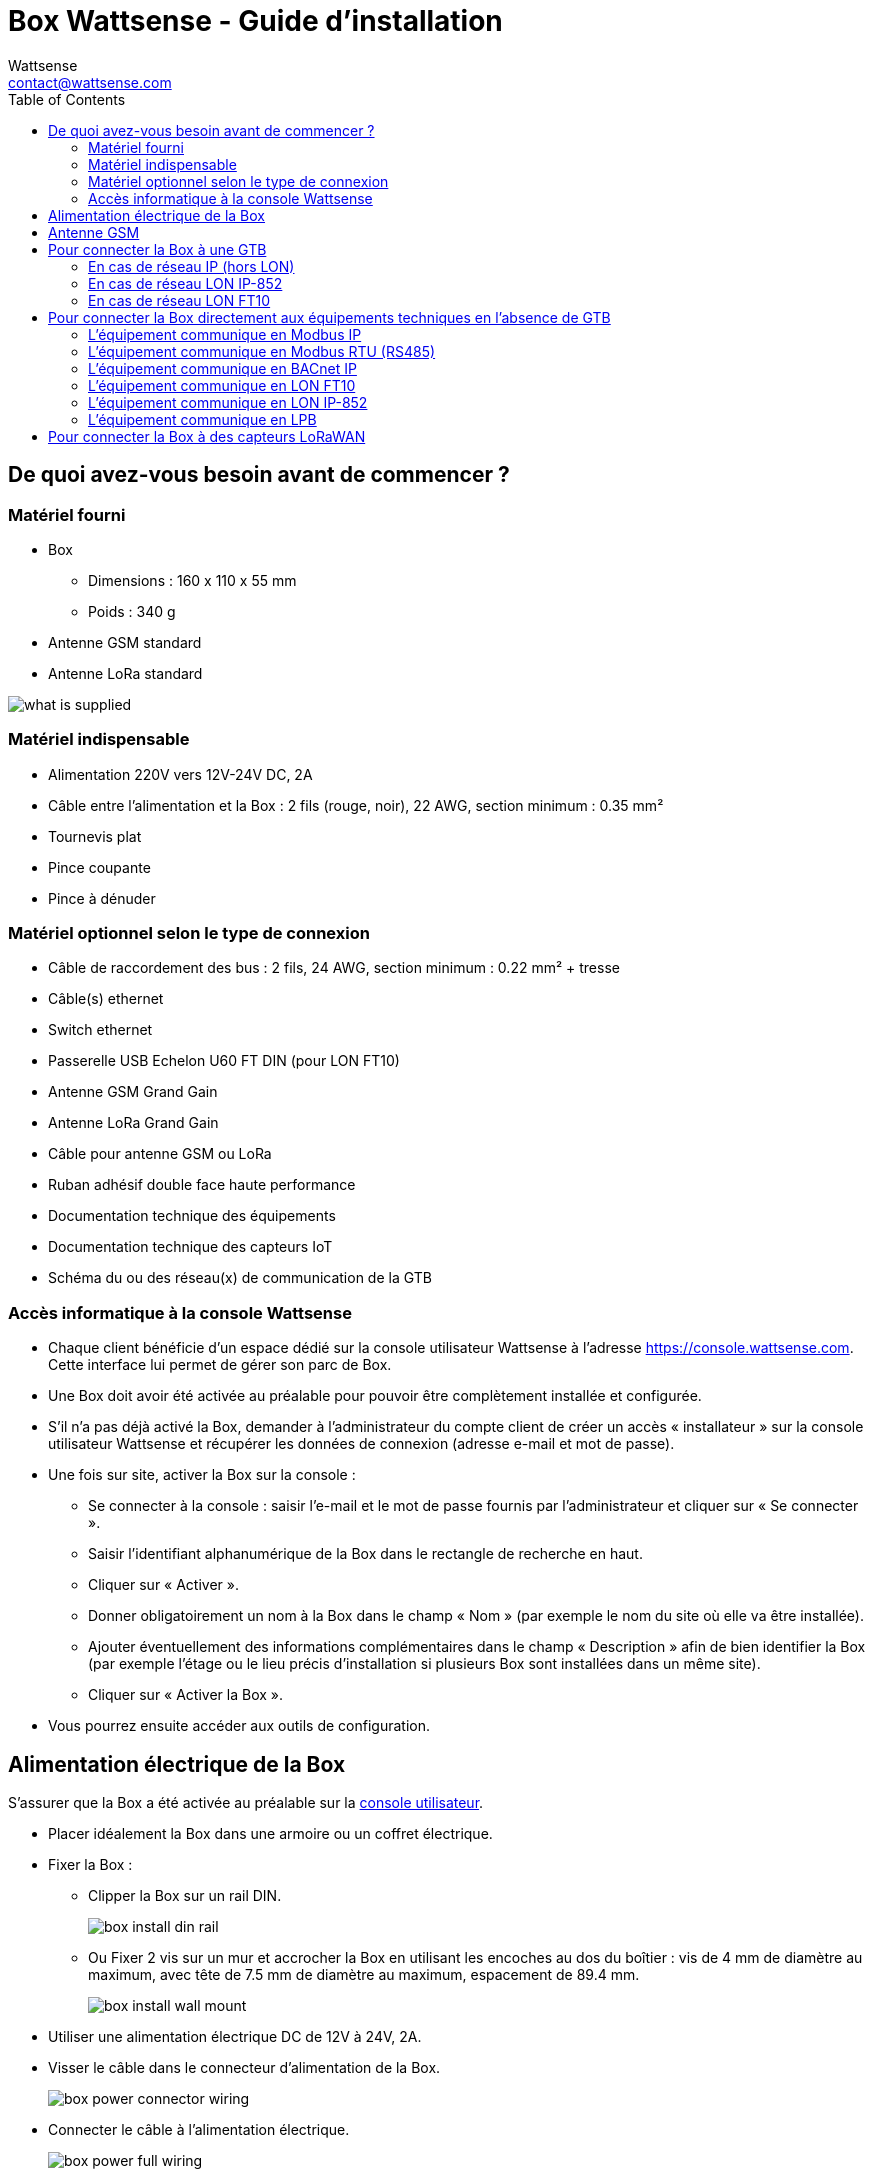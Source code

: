 = Box Wattsense - Guide d’installation
:Author: Wattsense
:Email: contact@wattsense.com
:Revision: 0.1
:Date: 2019/11/20
:toc: left

:ws-console: https://console.wattsense.com

== De quoi avez-vous besoin avant de commencer ?

=== Matériel fourni

* Box
** Dimensions : 160 x 110 x 55 mm
** Poids : 340 g
* Antenne GSM standard
* Antenne LoRa standard

image::images/what_is_supplied.png[]

=== Matériel indispensable

* Alimentation 220V vers 12V-24V DC, 2A
* Câble entre l’alimentation et la Box : 2 fils (rouge, noir), 22 AWG, section minimum : 0.35 mm²
* Tournevis plat
* Pince coupante
* Pince à dénuder

=== Matériel optionnel selon le type de connexion

* Câble de raccordement des bus : 2 fils, 24 AWG, section minimum : 0.22 mm² + tresse
* Câble(s) ethernet
* Switch ethernet
* Passerelle USB Echelon U60 FT DIN (pour LON FT10)
* Antenne GSM Grand Gain
* Antenne LoRa Grand Gain
* Câble pour antenne GSM ou LoRa
* Ruban adhésif double face haute performance
* Documentation technique des équipements
* Documentation technique des capteurs IoT
* Schéma du ou des réseau(x) de communication de la GTB

=== Accès informatique à la console Wattsense

* Chaque client bénéficie d’un espace dédié sur la console utilisateur Wattsense à l’adresse {ws-console}.
Cette interface lui permet de gérer son parc de Box.
* Une Box doit avoir été activée au préalable pour pouvoir être complètement installée et configurée.
* S’il n’a pas déjà activé la Box, demander à l’administrateur du compte client de créer un accès « installateur » sur la console utilisateur Wattsense et récupérer les données de connexion (adresse e-mail et mot de passe).
* Une fois sur site, activer la Box sur la console :
** Se connecter à la console : saisir l’e-mail et le mot de passe fournis par l’administrateur et cliquer sur « Se connecter ».
** Saisir l’identifiant alphanumérique de la Box dans le rectangle de recherche en haut.
** Cliquer sur « Activer ».
** Donner obligatoirement un nom à la Box dans le champ « Nom » (par exemple le nom du site où elle va être installée).
** Ajouter éventuellement des informations complémentaires dans le champ « Description » afin de bien identifier la Box (par exemple l’étage ou le lieu précis d’installation si plusieurs Box sont installées dans un même site).
** Cliquer sur « Activer la Box ».
* Vous pourrez ensuite accéder aux outils de configuration.

== Alimentation électrique de la Box

S’assurer que la Box a été activée au préalable sur la {ws-console}[console utilisateur].

* Placer idéalement la Box dans une armoire ou un coffret électrique.
* Fixer la Box :
** Clipper la Box sur un rail DIN.
+
image::images/box_install_din_rail.png[]
** Ou Fixer 2 vis sur un mur et accrocher la Box en utilisant les encoches au dos du boîtier : vis de 4 mm de diamètre au maximum, avec tête de 7.5 mm de diamètre au maximum, espacement de 89.4 mm.
+
image::images/box_install_wall_mount.png[]
* Utiliser une alimentation électrique DC de 12V à 24V, 2A.
* Visser le câble dans le connecteur d’alimentation de la Box.
+
image::images/box_power_connector_wiring.png[]
* Connecter le câble à l’alimentation électrique.
+
image::images/box_power_full_wiring.png[]
* Vérifier que la LED « Power » est allumée (lumière verte fixe).
+
image::images/box_power_led_on.png[]
* Attendre une dizaine de secondes : la LED « Heartbeat » clignote (lumière verte).
+
image::images/box_heartbeat_blink.png[]
* Attendre que la LED GSM clignote ; si la LED ne clignote pas au bout de quelques minutes, voir chapitre Antenne GSM.
+
image::images/box_gsm_led_blink.png[]
* Vérifier que la Box apparaît sur la console : l'indicateur de présence de la box passe de rouge à vert.
* Si la Box apparaît sur la console, elle est fonctionnelle ; vous pouvez passer à l’étape de connexion de la Box aux équipements et/ou au réseau du bâtiment.
* Si la Box n’apparaît pas sur la console, voir chapitre Antenne GSM.

== Antenne GSM

La Box est fournie avec une antenne GSM standard.

* Si la qualité du signal GSM est bonne : conserver l’antenne d’origine installée sur la Box.
+
image::images/box_gsm_antenna.png[]
* Si la qualité du signal est insuffisante : déporter l’antenne d’origine à l’extérieur de l’armoire ; utiliser une rallonge de câble RF avec connecteur SMA de 2 mètres maximum + 1 support adhésif pour maintenir l’antenne.
* Si la qualité du signal est toujours insuffisante : utiliser une antenne Grand Gain avec au maximum 10 mètres de câble ; cette antenne peut par exemple être déportée à l’extérieur ou dans les étages pour obtenir la meilleure qualité de signal.

== Pour connecter la Box à une GTB

* Déterminer le ou les type(s) de réseau associé(s) à la GTB (protocoles de communication entre le serveur GTB et les équipements techniques).
* Obtenir au préalable si possible le schéma du ou des réseau(x) de communication de la GTB.
* Identifier où et comment le serveur GTB est connecté au réseau du bâtiment.
+
image::images/bms_diagram_withtext.png[]

=== En cas de réseau IP (hors LON)

Connexion :

* Prévoir un câble ethernet.
* Connecter le câble au port ethernet de la Box « ETH1 » ou « ETH2 ».
+
image::images/box_ip_eth_plug.png[]
* Connecter la Box au switch (réseau IP) sur lequel est connecté le PC de supervision / le serveur GTB.
* Vérifier que la LED ETH1 ou ETH2 s’allume.
+
image::images/box_ip_eth_led_on.png[]

Paramétrage :

* S’il n’existe pas de DHCP sur le réseau, attribuer une adresse IP statique à la Box (voir avec le responsable informatique du bâtiment).
* S’il existe un DHCP sur le réseau, l’adresse est attribuée automatiquement.

Informations à récupérer en prévision de la configuration :

* Pour chaque équipement qui communique en Modbus IP
** Effectuer depuis le logiciel GTB un extrait des propriétés disponibles : liste des types de données fournies par les différents équipements et auxquelles la GTB a accès.
** En cas d’impossibilité d’extraire ces informations, récupérer l’adresse IP et le port TCP (et si besoin, pour certains équipements, l’adresse de l’esclave « slave ID »), la marque et le modèle de l’équipement, et toute information permettant de l’identifier (ces informations seront nécessaires pour la configuration de l’installation et la restitution des données).
* En cas de réseau BACnet IP
** Noter le port BACnet du réseau (ces informations seront nécessaires pour la configuration de l’installation).

=== En cas de réseau LON IP-852

Connexion :

* Prévoir un câble ethernet.
* Connecter le câble au port ethernet de la Box « ETH1 » ou « ETH2 ».
+
image::images/box_ip_eth_plug.png[]
* Connecter l’autre extrémité du câble au serveur IP-852 du réseau LON.
+
image::images/lon_ip_gateway_network.png[]
* Vérifier que la LED ETH1 ou ETH2 s’allume.
+
image::images/box_ip_eth_led_on.png[]
* Enregistrer l’adresse IP de la BOX sur le serveur IP-852 du réseau LON ; le mot de passe du serveur IP-852 est probablement requis.

Informations à récupérer en prévision de la configuration :

* Noter le neuron-ID, la marque et le modèle de l’équipement, et toute information permettant de l’identifier (ces informations seront nécessaires pour la configuration de l’installation et la restitution des données).
* Si vous avez le logiciel NL220, exporter la database LON sous forme d’un fichier archive ou bien sous forme de fichier NLC.

=== En cas de réseau LON FT10

Connexion :

* Prévoir une passerelle USB Echelon U60 FT DIN.
+
image::images/lon_ft10_echelon_u60.png[]
* Connecter cette passerelle au port USB 1 ou 2 de la Box.
+
image::images/lon_ft10_echelon_gateway.png[]
* Connecter aussi cette passerelle au réseau LON FT10.
+
image::images/lon_ft10_echelon_gateway_to_network.png[]

Informations à récupérer en prévision de la configuration :

* Noter le neuron-ID, la marque et le modèle de l’équipement, et toute information permettant de l’identifier (ces informations seront nécessaires pour la configuration de l’installation et la restitution des données).
* Si vous avez le logiciel NL220, exporter la database LON sous forme d’un fichier archive ou bien sous forme de fichier NLC.

== Pour connecter la Box directement aux équipements techniques en l’absence de GTB

* Préparer la liste des équipements à connecter et de leur protocole de communication.
* Réunir la documentation technique de chaque fabricant pour savoir où et comment s’y raccorder (wizard de configuration de la {ws-console}[console utilisateur], site du fabricant, etc.).
* Elaborer un schéma d’installation.

=== L’équipement communique en Modbus IP

Pour connecter 1 seul équipement

* Prévoir un câble ethernet.
* Connecter le câble au port ethernet de la Box « ETH1 » ou « ETH2 ».
+
image::images/box_ip_eth_plug.png[]
* Connecter l’autre extrémité du câble à l’équipement.
* Vérifier que la LED ETH1 ou ETH2 s’allume.
+
image::images/box_ip_eth_led_on.png[]

Pour connecter 2 équipements

* Prévoir 2 câbles ethernet.
* Connecter les câbles aux ports ethernet de la Box « ETH1 » et « ETH2 ».
+
image::images/box_ip_dual_eth_plug.png[]
* Connecter les autres extrémités des câbles aux 2 équipements.
* Vérifier que les LED ETH1 et ETH2 s’allument.
+
image::images/box_ip_both_eth_led_on.png[]

Pour connecter 3 équipements ou plus

* Prévoir un câble ethernet pour la Box.
* Prévoir autant de câbles ethernet que d’équipements à connecter.
* Prévoir un switch ethernet.
* Brancher l’alimentation du switch.
* Connecter un câble ethernet au port ethernet de la Box « ETH1 » ou « ETH2 ».
+
image::images/box_ip_eth_plug.png[]
* Connecter l’autre extrémité de ce câble au switch ethernet.
+
image::images/box_ip_eth_switch.png[]
* Vérifier que la LED ETH1 ou ETH2 s’allume.
+
image::images/box_ip_eth_led_on.png[]
* Connecter tous les équipements au switch via les câbles ethernet.

Pour paramétrer chacun des équipements

* A partir de la documentation technique de l’équipement, récupérer son adresse IP et le port TCP (et si besoin, pour certains équipements, l’adresse de l’esclave « slave ID »).
* Si l’équipement n’a pas d’adresse IP, lui en attribuer une, de type 192.168.1.1 pour le 1er équipement, puis 192.168.1.2 pour le 2e équipement, 192.168.1.3 pour le 3e équipement, et ainsi de suite.
* Noter l’adresse IP et le port TCP (et si besoin, pour certains équipements, l’adresse de l’esclave « slave ID »), la marque et le modèle de l’équipement, et toute information permettant de l’identifier (ces informations seront nécessaires pour la configuration de l’installation et la restitution des données).

=== L’équipement communique en Modbus RTU (RS485)

Organisation de l’architecture des Bus :

* Réunir les informations nécessaires pour chaque équipement : vitesse du Bus, taille du caractère, bit de parité, bit de stop (depuis le wizard de configuration de la {ws-console}[console utilisateur], la documentation technique du fabricant, ou directement dans les panneaux de contrôle de l’équipement).
* L’objectif est de créer au maximum 2 réseaux regroupant chacun les équipements ayant une configuration de communication identique pour les affecter aux 2 ports RS 485 de la Box.
* Si les caractéristiques des équipements impliquent de constituer plus de 2 réseaux homogènes, il est nécessaire de commander une autre Box.

Pour connecter les équipements :

* Attention : Ne jamais regrouper sur le même bus des équipements ayant des paramètres de communication différents.
* Câbler en série le réseau ou chacun des 2 réseaux.
* Connecter le réseau à un port RS485 de la Box.

Pour paramétrer chacun des équipements

* Paramétrer l’adresse du 1er esclave Modbus à 1, le 2e à 2, le 3e à 3 et ainsi de suite.
* Attention : Un réseau ne doit pas contenir plusieurs esclaves ayant la même adresse.
* Noter le réseau sur lequel l’équipement est connecté ainsi que son adresse, la marque et le modèle de l’équipement, et toute information permettant de l’identifier (ces informations seront nécessaires pour la configuration de l’installation et la restitution des données).

=== L’équipement communique en BACnet IP

Pour connecter 1 seul équipement

* Prévoir un câble ethernet.
* Connecter le câble au port ethernet de la Box « ETH1 » ou « ETH2 ».
+
image::images/box_ip_eth_plug.png[]
* Connecter l’autre extrémité du câble à l’équipement.
* Vérifier que la LED ETH1 ou ETH2 s’allume.
+
image::images/box_ip_eth_led_on.png[]

Pour connecter 2 équipements ou plus

* Prévoir un câble ethernet pour la Box.
* Prévoir autant de câbles ethernet que d’équipements à connecter.
* Prévoir un switch ethernet.
* Brancher l’alimentation du switch.
* Connecter un câble ethernet au port ethernet de la Box « ETH1 » ou « ETH2 ».
+
image::images/box_ip_eth_plug.png[]
* Connecter l’autre extrémité de ce câble au switch ethernet.
* Vérifier que la LED ETH1 ou ETH2 s’allume.
+
image::images/box_ip_eth_led_on.png[]
* Connecter tous les équipements au switch via les câbles ethernet.
+
image::images/box_ip_eth_switch.png[]

Pour paramétrer chacun des équipements

* A partir de la documentation technique de l’équipement, récupérer son adresse IP et le port BACnet.
* Si l’équipement n’a pas d’adresse IP, lui en attribuer une, de type 192.168.1.1 pour le 1er équipement, puis 192.168.1.2 pour le 2e équipement, 192.168.1.3 pour le 3e équipement, et ainsi de suite.
* Noter l’adresse IP et le port BACnet, la marque et le modèle de l’équipement, et toute information permettant de l’identifier (ces informations seront nécessaires pour la configuration de l’installation et la restitution des données).

=== L’équipement communique en LON FT10

Pour connecter les équipements

* Prévoir une passerelle USB Echelon U60 FT DIN.
+
image::images/lon_ft10_echelon_u60.png[]
* La connecter au port USB 1 ou 2 de la Box.
+
image::images/lon_ft10_echelon_gateway.png[]
* Câbler la passerelle aux différents équipements comme vous le souhaitez, en série, en étoile, etc.
+
image::images/lon_ft10_echelon_gateway_to_network.png[]

Pour paramétrer chacun des équipements

* Récupérer le neuron-ID qui figure sur l’équipement.
* Noter le neuron-ID, la marque et le modèle de l’équipement, et toute information permettant de l’identifier (ces informations seront nécessaires pour la configuration de l’installation et la restitution des données).
* Si vous avez le logiciel NL220, exporter la database LON sous forme de fichier NLC.

=== L’équipement communique en LON IP-852

Pour connecter 1 ou plusieurs équipements

* Prévoir un câble ethernet.
* Connecter le câble au port ethernet de la Box « ETH1 » ou « ETH2 ».
+
image::images/box_ip_eth_plug.png[]
* Connecter l’autre extrémité du câble au serveur IP-852 du réseau LON.
+
image::images/lon_ip_gateway_network.png[]
* Vérifier que la LED ETH1 ou ETH2 s’allume.
+
image::images/box_ip_eth_led_on.png[]
* Enregistrer l’adresse IP de la BOX sur le serveur IP-852 du réseau LON.

Pour paramétrer chacun des équipements

* Noter le neuron-ID, la marque et le modèle de l’équipement, et toute information permettant de l’identifier (ces informations seront nécessaires pour la configuration de l’installation et la restitution des données).
* Si vous avez le logiciel NL220, exporter la database LON sous forme d’un fichier archive ou bien sous forme de fichier NLC.

=== L’équipement communique en LPB

Pour connecter 1 ou plusieurs équipements

* Connecter le bus LPB sur le port X-Bus de la Box
* Chaque équipement doit relier son signal MB au signal - du X-Bus et son signal DB au +
+
image::images/lpb_plug_details.png[]

Pour paramétrer chacun des équipements

* Par précaution, vérifier que l’équipement n’alimente pas le bus LPB.
* Pour chaque équipement, paramétrer une adresse de segment (segment number) unique (de 1 à 14).
* Paramétrer son numéro d’équipement (Device Number) à 1.
* Procéder à la connexion comme indiqué.
* Désigner un et un seul équipement comme celui alimentant le bus.

== Pour connecter la Box à des capteurs LoRaWAN

Installer la Box :

* Installer la Box en un lieu central permettant d’assurer la réception de tous les capteurs.
* Si la qualité du signal LoRa est bonne : conserver l’antenne d’origine installée sur la Box.
+
image::images/box_lora_antenna.png[]
* Si la qualité de signal est insuffisante : déporter l’antenne d’origine à l’extérieur de l’armoire ; utiliser une rallonge de câble RF avec connecteur SMA de 2 mètres maximum + 1 support adhésif pour maintenir l’antenne.
* Si la qualité de signal est toujours insuffisante : utiliser une antenne Grand Gain avec au maximum 10 mètres de câble ; cette antenne peut par exemple être déportée à l’extérieur ou dans les étages pour obtenir la meilleure qualité de signal.

Pour chaque capteur :

* Ajouter le capteur sur la {ws-console}[console utilisateur] en le nommant pour qu’il soit identifiable.
* Envoyer la configuration à la Box.
* Activer le capteur ; pour ce faire, utiliser la documentation technique du fabricant.
* Vérifier sur la console utilisateur que le capteur est bien détecté.
